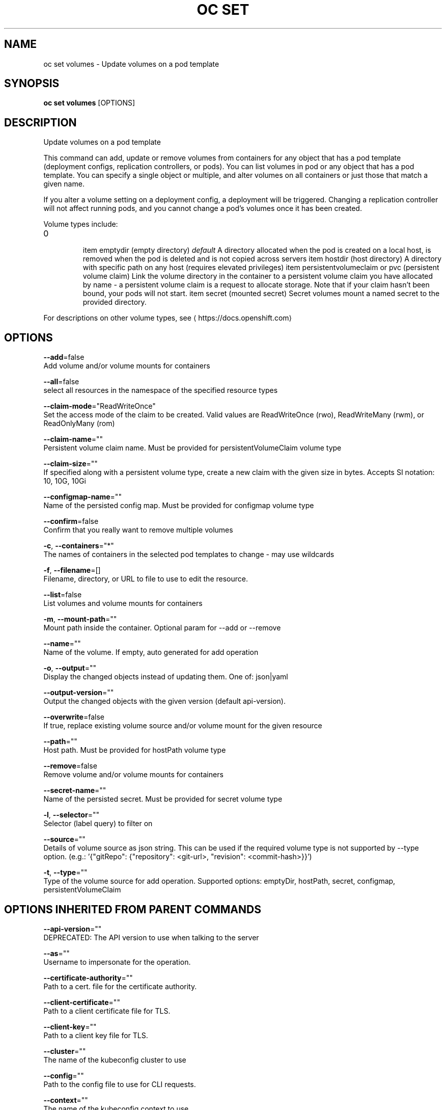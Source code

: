 .TH "OC SET" "1" " Openshift CLI User Manuals" "Openshift" "June 2016"  ""


.SH NAME
.PP
oc set volumes \- Update volumes on a pod template


.SH SYNOPSIS
.PP
\fBoc set volumes\fP [OPTIONS]


.SH DESCRIPTION
.PP
Update volumes on a pod template

.PP
This command can add, update or remove volumes from containers for any object
that has a pod template (deployment configs, replication controllers, or pods).
You can list volumes in pod or any object that has a pod template. You can
specify a single object or multiple, and alter volumes on all containers or
just those that match a given name.

.PP
If you alter a volume setting on a deployment config, a deployment will be
triggered. Changing a replication controller will not affect running pods, and
you cannot change a pod's volumes once it has been created.

.PP
Volume types include:
.IP \n+[step]

\item emptydir (empty directory) \fIdefault\fP
A directory allocated when the pod is created on a local host, is removed when
the pod is deleted and is not copied across servers
\item hostdir (host directory)
A directory with specific path on any host (requires elevated privileges)
\item persistentvolumeclaim or pvc (persistent volume claim)
Link the volume directory in the container to a persistent volume claim you have
allocated by name \- a persistent volume claim is a request to allocate storage.
Note that if your claim hasn't been bound, your pods will not start.
\item secret (mounted secret)
Secret volumes mount a named secret to the provided directory.
.PP
For descriptions on other volume types, see 
\[la]https://docs.openshift.com\[ra]


.SH OPTIONS
.PP
\fB\-\-add\fP=false
    Add volume and/or volume mounts for containers

.PP
\fB\-\-all\fP=false
    select all resources in the namespace of the specified resource types

.PP
\fB\-\-claim\-mode\fP="ReadWriteOnce"
    Set the access mode of the claim to be created. Valid values are ReadWriteOnce (rwo), ReadWriteMany (rwm), or ReadOnlyMany (rom)

.PP
\fB\-\-claim\-name\fP=""
    Persistent volume claim name. Must be provided for persistentVolumeClaim volume type

.PP
\fB\-\-claim\-size\fP=""
    If specified along with a persistent volume type, create a new claim with the given size in bytes. Accepts SI notation: 10, 10G, 10Gi

.PP
\fB\-\-configmap\-name\fP=""
    Name of the persisted config map. Must be provided for configmap volume type

.PP
\fB\-\-confirm\fP=false
    Confirm that you really want to remove multiple volumes

.PP
\fB\-c\fP, \fB\-\-containers\fP="*"
    The names of containers in the selected pod templates to change \- may use wildcards

.PP
\fB\-f\fP, \fB\-\-filename\fP=[]
    Filename, directory, or URL to file to use to edit the resource.

.PP
\fB\-\-list\fP=false
    List volumes and volume mounts for containers

.PP
\fB\-m\fP, \fB\-\-mount\-path\fP=""
    Mount path inside the container. Optional param for \-\-add or \-\-remove

.PP
\fB\-\-name\fP=""
    Name of the volume. If empty, auto generated for add operation

.PP
\fB\-o\fP, \fB\-\-output\fP=""
    Display the changed objects instead of updating them. One of: json|yaml

.PP
\fB\-\-output\-version\fP=""
    Output the changed objects with the given version (default api\-version).

.PP
\fB\-\-overwrite\fP=false
    If true, replace existing volume source and/or volume mount for the given resource

.PP
\fB\-\-path\fP=""
    Host path. Must be provided for hostPath volume type

.PP
\fB\-\-remove\fP=false
    Remove volume and/or volume mounts for containers

.PP
\fB\-\-secret\-name\fP=""
    Name of the persisted secret. Must be provided for secret volume type

.PP
\fB\-l\fP, \fB\-\-selector\fP=""
    Selector (label query) to filter on

.PP
\fB\-\-source\fP=""
    Details of volume source as json string. This can be used if the required volume type is not supported by \-\-type option. (e.g.: '{"gitRepo": {"repository": <git-url>, "revision": <commit-hash>}}')

.PP
\fB\-t\fP, \fB\-\-type\fP=""
    Type of the volume source for add operation. Supported options: emptyDir, hostPath, secret, configmap, persistentVolumeClaim


.SH OPTIONS INHERITED FROM PARENT COMMANDS
.PP
\fB\-\-api\-version\fP=""
    DEPRECATED: The API version to use when talking to the server

.PP
\fB\-\-as\fP=""
    Username to impersonate for the operation.

.PP
\fB\-\-certificate\-authority\fP=""
    Path to a cert. file for the certificate authority.

.PP
\fB\-\-client\-certificate\fP=""
    Path to a client certificate file for TLS.

.PP
\fB\-\-client\-key\fP=""
    Path to a client key file for TLS.

.PP
\fB\-\-cluster\fP=""
    The name of the kubeconfig cluster to use

.PP
\fB\-\-config\fP=""
    Path to the config file to use for CLI requests.

.PP
\fB\-\-context\fP=""
    The name of the kubeconfig context to use

.PP
\fB\-\-google\-json\-key\fP=""
    The Google Cloud Platform Service Account JSON Key to use for authentication.

.PP
\fB\-\-insecure\-skip\-tls\-verify\fP=false
    If true, the server's certificate will not be checked for validity. This will make your HTTPS connections insecure.

.PP
\fB\-\-log\-flush\-frequency\fP=0
    Maximum number of seconds between log flushes

.PP
\fB\-\-match\-server\-version\fP=false
    Require server version to match client version

.PP
\fB\-n\fP, \fB\-\-namespace\fP=""
    If present, the namespace scope for this CLI request.

.PP
\fB\-\-server\fP=""
    The address and port of the Kubernetes API server

.PP
\fB\-\-token\fP=""
    Bearer token for authentication to the API server.

.PP
\fB\-\-user\fP=""
    The name of the kubeconfig user to use


.SH EXAMPLE
.PP
.RS

.nf
  # List volumes defined on all deployment configs in the current project
  oc set volume dc \-\-all

  # Add a new empty dir volume to deployment config (dc) 'registry' mounted under
  # /var/lib/registry
  oc set volume dc/registry \-\-add \-\-mount\-path=/var/lib/registry

  # Use an existing persistent volume claim (pvc) to overwrite an existing volume 'v1'
  oc set volume dc/registry \-\-add \-\-name=v1 \-t pvc \-\-claim\-name=pvc1 \-\-overwrite

  # Remove volume 'v1' from deployment config 'registry'
  oc set volume dc/registry \-\-remove \-\-name=v1

  # Create a new persistent volume claim that overwrites an existing volume 'v1'
  oc set volume dc/registry \-\-add \-\-name=v1 \-t pvc \-\-claim\-size=1G \-\-overwrite

  # Change the mount point for volume 'v1' to /data
  oc set volume dc/registry \-\-add \-\-name=v1 \-m /data \-\-overwrite

  # Modify the deployment config by removing volume mount "v1" from container "c1"
  # (and by removing the volume "v1" if no other containers have volume mounts that reference it)
  oc set volume dc/registry \-\-remove \-\-name=v1 \-\-containers=c1

  # Add new volume based on a more complex volume source (Git repo, AWS EBS, GCE PD,
  # Ceph, Gluster, NFS, ISCSI, ...)
  oc set volume dc/registry \-\-add \-m /repo \-\-source=<json\-string>

.fi
.RE


.SH SEE ALSO
.PP
\fBoc\-set(1)\fP,


.SH HISTORY
.PP
June 2016, Ported from the Kubernetes man\-doc generator
